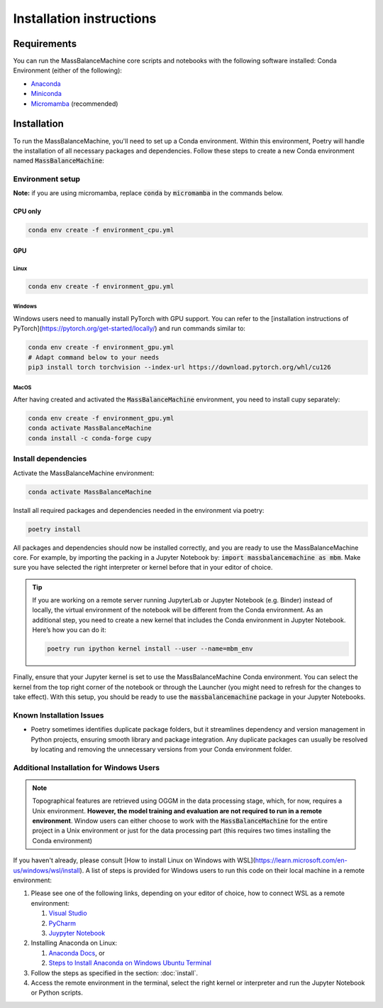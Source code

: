 Installation instructions
=========================

Requirements
************

You can run the MassBalanceMachine core scripts and notebooks with the following software installed:
Conda Environment (either of the following):

* `Anaconda <https://docs.anaconda.com/anaconda/install/>`_
* `Miniconda <https://docs.anaconda.com/miniconda/miniconda-install/>`_
* `Micromamba <https://mamba.readthedocs.io/en/latest/installation/micromamba-installation.html>`_ (recommended)

Installation
************

To run the MassBalanceMachine, you'll need to set up a Conda environment.
Within this environment, Poetry will handle the installation of all necessary packages and dependencies.
Follow these steps to create a new Conda environment named :code:`MassBalanceMachine`:

Environment setup
-----------------

**Note:** if you are using micromamba, replace :code:`conda` by :code:`micromamba` in the commands below.

CPU only
^^^^^^^^

.. code-block:: bash

    conda env create -f environment_cpu.yml

GPU
^^^

Linux
"""""

.. code-block:: bash

    conda env create -f environment_gpu.yml

Windows
"""""""

Windows users need to manually install PyTorch with GPU support.
You can refer to the [installation instructions of PyTorch](https://pytorch.org/get-started/locally/) and run commands similar to:

.. code-block:: bash

    conda env create -f environment_gpu.yml
    # Adapt command below to your needs
    pip3 install torch torchvision --index-url https://download.pytorch.org/whl/cu126


MacOS
"""""

After having created and activated the :code:`MassBalanceMachine` environment, you need to install cupy separately:

.. code-block:: bash

    conda env create -f environment_gpu.yml
    conda activate MassBalanceMachine
    conda install -c conda-forge cupy

Install dependencies
--------------------

Activate the MassBalanceMachine environment:

.. code-block:: bash

    conda activate MassBalanceMachine

Install all required packages and dependencies needed in the environment via poetry:

.. code-block:: bash

    poetry install

All packages and dependencies should now be installed correctly, and you are ready to use the MassBalanceMachine core. For example, by importing the packing in a Jupyter Notebook by: :code:`import massbalancemachine as mbm`. Make sure you have selected the right interpreter or kernel before that in your editor of choice.

.. tip::
    If you are working on a remote server running JupyterLab or Jupyter Notebook (e.g. Binder) instead of locally, the virtual environment of the notebook will be different from the Conda environment. As an additional step, you need to create a new kernel that includes the Conda environment in Jupyter Notebook. Here’s how you can do it:

    .. code-block:: bash

        poetry run ipython kernel install --user --name=mbm_env


Finally, ensure that your Jupyter kernel is set to use the MassBalanceMachine Conda environment. You can select the kernel from the top right corner of the notebook or through the Launcher (you might need to refresh for the changes to take effect). With this setup, you should be ready to use the :code:`massbalancemachine` package in your Jupyter Notebooks.

Known Installation Issues
-------------------------

- Poetry sometimes identifies duplicate package folders, but it streamlines dependency and version management in Python projects, ensuring smooth library and package integration. Any duplicate packages can usually be resolved by locating and removing the unnecessary versions from your Conda environment folder.

Additional Installation for Windows Users
-----------------------------------------

.. note::
    Topographical features are retrieved using OGGM in the data processing stage, which, for now, requires a Unix environment. **However, the model training and evaluation are not required to run in a remote environment**. Window users can either choose to work with the :code:`MassBalanceMachine` for the entire project in a Unix environment or just for the data processing part (this requires two times installing the Conda environment)

If you haven't already, please consult [How to install Linux on Windows with WSL](https://learn.microsoft.com/en-us/windows/wsl/install). A list of steps is provided for Windows users to run this code on their local machine in a remote environment:

1. Please see one of the following links, depending on your editor of choice, how to connect WSL as a remote environment:

   1. `Visual Studio <https://code.visualstudio.com/docs/remote/wsl>`_
   2. `PyCharm <https://www.jetbrains.com/help/pycharm/using-wsl-as-a-remote-interpreter.html#create-wsl-interpreter>`_
   3. `Juypyter Notebook <https://matinnuhamunada.github.io/posts/2021/04/jupyter-wsl2/>`_

2. Installing Anaconda on Linux:

   1. `Anaconda Docs <https://docs.anaconda.com/free/anaconda/install/linux/>`_, or
   2. `Steps to Install Anaconda on Windows Ubuntu Terminal <https://docs.anaconda.com/free/anaconda/install/linux/>`_

3. Follow the steps as specified in the section: :doc:`install`.
4. Access the remote environment in the terminal, select the right kernel or interpreter and run the Jupyter Notebook or Python scripts.

